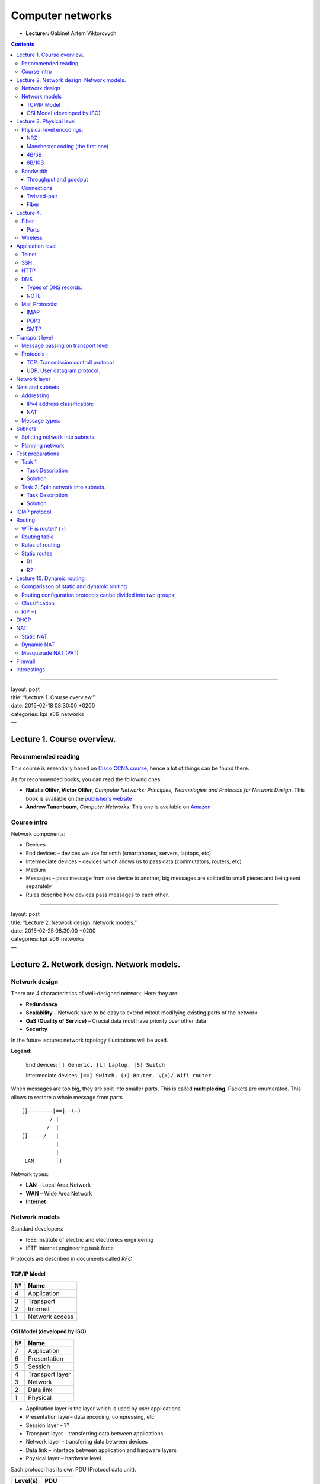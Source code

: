 =================
Computer networks
=================

- **Lecturer:** Gabinet Artem Viktorovych

.. contents::
   :depth: 3
..

--------------

| layout: post
| title: “Lecture 1. Course overview.”
| date: 2016-02-18 08:30:00 +0200
| categories: kpi\_s06\_networks
| —

Lecture 1. Course overview.
===========================

Recommended reading
-------------------

This course is essentially based on `Cisco CCNA
course <https://www.netacad.com/courses/ccna/>`__, hence a lot of things
can be found there.

As for recommended books, you can read the following ones:

-  **Natalia Olifer, Victor Olifer**, *Computer Networks: Principles,
   Technologies and Protocols for Network Design*. This book is
   available on the `publisher’s
   website <http://eu.wiley.com/WileyCDA/WileyTitle/productCd-EHEP000983.html>`__
-  **Andrew Tanenbaum**, *Computer Networks*. This one is available on
   `Amazon <http://www.amazon.com/Computer-Networks-Edition-Andrew-Tanenbaum/dp/0132126958>`__

Course intro
------------

Network components:

-  Devices
-  End devices – devices we use for smth (smartphones, servers, laptops,
   etc)
-  Intermediate devices – devices which allows us to pass data
   (commutators, routers, etc)
-  Medium
-  Messages – pass message from one device to another, big messages are
   splitted to small pieces and being sent separately
-  Rules describe how devices pass messages to each other.

--------------

| layout: post
| title: “Lecture 2. Network design. Network models.”
| date: 2016-02-25 08:30:00 +0200
| categories: kpi\_s06\_networks
| —

Lecture 2. Network design. Network models.
==========================================

Network design
--------------

There are 4 characteristics of well-designed network. Here they are:

-  **Redundancy**
-  **Scalability** – Network have to be easy to extend witout modifying
   existing parts of the network
-  **QaS (Quality of Service)** – Crucial data must have priority over
   other data
-  **Security**

In the future lectures network topology illustrations will be used.

**Legend:**

    End devices: ``[] Generic, [L] Laptop, [S] Switch``

    Intermediate devices: ``[==] Switch, (+) Router, \(+)/ Wifi router``

When messages are too big, they are split into smaller parts. This is
called **multiplexing**. Packets are enumerated. This allows to restore
a whole message from parts

::

    []--------[==]--(+)
             / |
            /  |
    []-----/   |
               |
               |
     LAN       []

Network types:

-  **LAN** – Local Area Network
-  **WAN** – Wide Area Network
-  **Internet**

Network models
--------------

Standard developers:

-  IEEE Institute of electric and electronics engineering
-  IETF Internet engineering task force

Protocols are described in documents called *RFC*

TCP/IP Model
~~~~~~~~~~~~

+-----+------------------+
| №   | Name             |
+=====+==================+
| 4   | Application      |
+-----+------------------+
| 3   | Transport        |
+-----+------------------+
| 2   | Internet         |
+-----+------------------+
| 1   | Network access   |
+-----+------------------+

OSI Model (developed by ISO)
~~~~~~~~~~~~~~~~~~~~~~~~~~~~

+-----+-------------------+
| №   | Name              |
+=====+===================+
| 7   | Application       |
+-----+-------------------+
| 6   | Presentation      |
+-----+-------------------+
| 5   | Session           |
+-----+-------------------+
| 4   | Transport layer   |
+-----+-------------------+
| 3   | Network           |
+-----+-------------------+
| 2   | Data link         |
+-----+-------------------+
| 1   | Physical          |
+-----+-------------------+

-  Application layer is the layer which is used by user applications
-  Presentation layer– data encoding, compressing, etc
-  Session layer – ??
-  Transport layer – transferring data between applications
-  Network layer – transfering data between devices
-  Data link – interface between application and hardware layers
-  Physical layer – hardware level

Each protocol has its own PDU (Protocol data unit).

+------------+-----------+
| Level(s)   | PDU       |
+============+===========+
| 7, 6, 5    | Data      |
+------------+-----------+
| 4          | Segment   |
+------------+-----------+
| 3          | Packet    |
+------------+-----------+
| 2          | Frame     |
+------------+-----------+
| 1          | Bytes     |
+------------+-----------+

--------------

| layout: post
| title: “Lecture 3. Physical level.”
| date: 2016-03-10 08:30:00 +0200
| categories: kpi\_s06\_networks
| —

Lecture 3. Physical level.
==========================

| OSI levels from 2 (Data link) to 7 (application) are software levels.
  Developers use them in their software.
| The first level (physical) is the trully hardware level.

Physical level generates either electrical/radio/other signals.

Physical level takes incoming frame and encodes it in form of ones an
zeros. Then it generates corresponding signals to send this data.

Physical level responsibilities include:

-  Data encoding/decoding
-  Signaling

Physical level encodings:
-------------------------

NRZ
~~~

::

    NRZ
    |--+   +-----+
    |  |   |     |      
    |  |   |     |      Uses clocking. One bit sent in one bittime (time unit)
    +--+---+-----+-----
      1  0   1  1  0

NRZ was used in really slow connections. There is a problem, when
several same values come in a sequence (like 4 ones), because it is
pretty difficult for receiver to “understand” this data.

Manchester coding (the first one)
~~~~~~~~~~~~~~~~~~~~~~~~~~~~~~~~~

::

    Manchester coding (the first one)
    | +--+   ++ +--+    
    | |  |   || |  |        
    | |  |   || |  |       
    +-+--+---++-+--+------
      1  0   1  1  0

Change from no signal to existing signal is 1 and from existing signal
to no signal is 0. This was much effective than NRZ, but still worked
only for slow connections

4B/5B
~~~~~

| Every 4bits are encoded in special combination of 5 bits. That allows
  to avoid issues with several same values in sequence.
| Disadvantage: data overhead

8B/10B
~~~~~~

The same as 4B/5B, but instead of 4bit and 5bit sequences, 8bit and
10bit are used instead.

Bandwidth
---------

| Bandwidth shows how much data can be sent per some time interval.
| It is measured in ``bps``\ (bits per second)

::

    1000bps  = 1 kbps
    1000kbps = 1 Mbps
    1000Mbps = 1 Gbps
    1000Gbps = 1 Tbps

Bandwidth of Ethernet is 10Mbps

Bandwidth depends on both transmitter and receiver. If transmitter and
receiver have different bandwidth, the lowest of them is used.

::

      1Gbps  10Mbps  1Gbps
    []-----[]------[]-----[]

Bandwidth in above picture is 10Mbps

Throughput and goodput
~~~~~~~~~~~~~~~~~~~~~~

Throughput is the data transmission speed at specific conditions.

::

    max:100Mbps  max:100Mbps
    []------{cloud}-----[]
      60Mbps       100Mbps

Throughput in above picture is 60Mbps

Goodput is the payload transmission speed at specific conditions. That
means, techncal and service data (frame, package, segment, etc) headers
are not counted in goodput.

Connections
-----------

-  Twisted pair
-  Fiber connection
-  Wireless
-  Coaxial

Twisted-pair
~~~~~~~~~~~~

Twisted-pair has two standards:

-  UTP unshielded twisted pair.
-  SPT shielded twisted pair.

Max length of Twisted-pair is 100m

Twisted pair consists of 8 wires.

-  Orange
-  Green
-  Blue
-  Brown

There are 2 standards:

-  T568A
-  T568B

| \|-\|———\|———\|
| \| \| T568A \| T568B \|
| \|-\|———\|———\|
| \|1\| Green/ \| Orange/ \|
| \|2\| Green \| Orange \|
| \|3\| Orange/ \| Green/ \|
| \|4\| Blue \| Blue \|
| \|5\| Blue/ \| Blue/ \|
| \|6\| Orange \| Green \|
| \|7\| Brown/ \| Brown/ \|
| \|8\| Brown \| Brown \|
| \|-\|———\|———\|

| **Straightthrough twisted-pair:** A-A or B-B
| **Crossover twisted-pair:** A-B or B-A

Straighthrough:

-  Switch + PC
-  Switch + Router

Crossover:

-  PC + PC
-  Router + Router
-  Switch + Switch

| MDI-x allows us to not bother about which twisted-pair
  (Straightthrough or crossover) we use.
| Only 4 wires are used to transfer data at 100Mbps. Other 4 are used to
  power devices

Fiber
~~~~~

2 types:

-  Multimod (d = 50-60mkn), up to 1.5km
-  Singlemod (d = 9-10mkn), uses laser, up to 80km

--------------

| layout: post
| title: “Lecture 4. Fiber. Wireless. Application level”
| date: 2016-03-17 08:30:00 +0200
| categories: kpi\_s06\_networks
| —

Lecture 4.
==========

Fiber
-----

| Fiber cable usually uses two fiber wires: one wire to transmit data in
  one direction
| There are one-wire fiber cables. These cables use light waves with
  different wave length

Two types of connector:

| LC FC
| SC

Ports
~~~~~

-  GBIC - old format
-  SFP (1 Gbps)
-  SFP+ (10 Gbps)
-  QSFP (40Gbps)
-  QSFP+ (80Gbps)

Connection speed can be increased using **link aggregation**: two cables
on the software level recognized as one link, and balancer sends part of
packets on the one cable, and part – on another cable.

Wireless
--------

802.11 standard.

+---------------------+----------------+------------------+
| standard name       | frequency      | speed            |
+=====================+================+==================+
| standard 802.11a    | 2.4Ghz         | up to 11 Mbps    |
+---------------------+----------------+------------------+
| standard 802.11b    | 5Ghz           | up to 52 Mbps    |
+---------------------+----------------+------------------+
| standard 802.11g    | 2.4Ghz         | up to 52 Mbps    |
+---------------------+----------------+------------------+
| standard 802.11n    | 2.4Ghz, 5Ghz   | up to 300 Mbps   |
+---------------------+----------------+------------------+
| standard 802.11ac   | 2.4Ghz, 5Ghz   | > 1 Gbps         |
+---------------------+----------------+------------------+

2.4 Ghz is used by wide variety of devices, hence if there is another
device which works on this frequency nearby, the major loss of quality
will occur due to signal interference.

There are three channels which do not overlap at 2.4Ghz frequency. These
are 1st, 6th and 11th channels.

Application level
=================

Main protocols:

-  HTTP
-  DNS
-  DHCP
-  FTP
-  telnet
-  SSH
-  IMAP
-  POP3
-  SMTP

| Client/Server architecture
| Peer-to-peer (P2P)

| **FTP**
| Data transfered in a plain form. No encryption.

| **DHCP**
| Dynamic host configuration protocol.

#. Client broadcasts request to receive IP address (DHCP-discover)
#. DHCP server finds accessible ip addresses and returns DHCP-offer.
#. Client receives DHCP-offer and broadcasts its intent to use offer.
   (DHCP-Request)
#. Corresponding DHCP server registers client and returns
   DHCP-Acknowledge response to client
#. Client saves received IP address

--------------

| layout: post
| title: “Lecture 5. Application level protocols. Telnet. SSH. HTTP.
  DNS”
| date: 2016-03-24 08:30:00 +0200
| categories: kpi\_s06\_networks
| —

DHCP, FTP are text protocols

Telnet
------

| Was developed for remote access to other device’s console.
| Uses client-server architecture

All logins, passwords data are passed in unencrypted way.

SSH
---

Secure SHell

| Was developed for remote access to other device’s console.
| Uses client-server architecture

All logins, passwords data are passed encrypted.

HTTP
----

HyperText Transfer Protocol

Client-server architecture

::

    Client  Webserver
      [L]-------[S]

| HTTP protocol up to version 1.1 (inclusive) is text protocol.
| HTTP 2.0 is binary

HTTP request according to protocol consists of 3 parts

-  | Request string (mandatory)
   | Request string consists of

   +-------------------------------+------------------------+--------------------+
   | Request type                  | Resource identifier    | Protocol version   |
   +===============================+========================+====================+
   | GET/POST/PUT/PATCH/DELETE/…   | in general it is URI   | i.e HTTP/1.1       |
   +-------------------------------+------------------------+--------------------+

   Example request string: ``GET http://google.com.ua/ HTTP/1.1``

-  Request headers (optional)
-  message body (optional)

| HTTP protocol is stateless. Hence workaround is required to store
  state. Such workaround is called ``Cookies``.
| Cookies are passed as request headers. Usually they are encoded in
  base64

DNS
---

Domain Name Service

This protocol is used to resolve request url into actual IP address.

| Domain name system is a distributed structure.
| On the top of this structure root domain-name server is placed. This
  one knows how to resolve top level of domain name.
| On the next level first-level domain servers are placed. They “know”
  where to find second-level domain servers and so on and so forth.

::

                       [root (.)]
              +------+----+---+------+-----+
            [com]   [ua]    [edu]  [org]  [io] ...
           +--+--+
           |     |
         [vk]   [github]...

Fully qualified domain name ends with dot: ``fiot.kpi.ua.``

Domain name is resolved from end to beginning. DNS server delegates
request to the corresponding lower-level DNS server.

If we want to open ``mlp.wikia.com``:

#. DNS resolution request to DNS server to associate domain name with IP
   address.
   1.1 request [.] for ``mlp.wikia.com``. response [com] DNS server
   1.2 request [com] for ``mlp.wikia.com``. response [wikia.com] DNS
   server
   1.3 request [wikia.com] for ``mlp.wikia.com``. response
   [mlp.wikia.com] IP address

Types of DNS records:
~~~~~~~~~~~~~~~~~~~~~

-  A. Domain name is associated with IP:
   ``foto IN A 77.77.77.77``
-  | PTR associates IP address with domain name. **in-addrarpa**.
   | (77.47.128.130)

   ::

           in-addrarpa
            |  .... \ ...
           77
            |
           47
            |
           128
            |
           130

-  TXT.
-  SOA. (Self-off authority). Describes DNS server responsibilities
   (authority)
-  NS. name server.
   ``kpi.ua IN NS ...``
-  MX (Mail eXchange).

DNS lookup can be either interactive (DNS Server delegates to another
DNS server) or recursive (Server recursively searches for response
without delegating)

NOTE
~~~~

``nslookup`` tool =)

Mail Protocols:
---------------

::

          SMTP           IMAP/POP3
     [L]------------[S]-------------[PC]
     sender      mail server       receiver

IMAP
~~~~

| This one is used to receive emails. This protocol is newer than POP3.
| IMAP loads only mail headers. And concrette message will be loaded as
  requested.

POP3
~~~~

This one is used to receive emails. It loads whole email messages at
once.

SMTP
~~~~

This protocol is used to send email.

--------------

| layout: post
| title: “Lecture 6. Transport layer.”
| date: 2016-03-31 08:30:00 +0200
| categories: kpi\_s06\_networks
| —

Transport level
===============

PDU: Segment

-  **data exchange between applications**. It does not matter, where the
   application is, it only matters which application. So transport level
   does not transmits data between hosts, it only determines which data
   belongs to which application and passes data from/to corresponding
   application.
-  splits data into small parts (chunks)
-  determines, which application received data belongs to
-  message tracking
-  flow controll.

Message passing on transport level
----------------------------------

#. Ordering received messages
#. Reliability. Wait for transmission confirmation.
#. Flow controll. Message will be transfered in batches (several parts
   transmitted at a time)
#. Segmentation.

Protocols
---------

| Dependeing on protocol specific header is added to message.
| In both TCP and UDP application identifier is passed in header. 2b is
  used to store this application id. Hence there are 2^16 unique
  identifiers **(ports)**.

| Ports from 0 to 1023 are called *well-known*
| Ports from 1024 to 49151 are called *registered ports*. Use these
  ports when you develop your app
| Ports from 49152 to 65535 are *Dynamic* ports

+------------+---------+--------------------------------------------------------------+
| Protocol   | Port    | Transfer protocol                                            |
+============+=========+==============================================================+
| FTP        | 20,21   | TCP                                                          |
+------------+---------+--------------------------------------------------------------+
| SSH        | 22      | TCP                                                          |
+------------+---------+--------------------------------------------------------------+
| TELNET     | 23      | TCP                                                          |
+------------+---------+--------------------------------------------------------------+
| SMTP       | 25      | TCP                                                          |
+------------+---------+--------------------------------------------------------------+
| DNS        | 53      | UDP (when client requests data), TCP (to sync DNS servers)   |
+------------+---------+--------------------------------------------------------------+
| DHCP       | 67,68   | UDP                                                          |
+------------+---------+--------------------------------------------------------------+
| HTTP       | 80      | TCP                                                          |
+------------+---------+--------------------------------------------------------------+
| POP3       | 110     | TCP                                                          |
+------------+---------+--------------------------------------------------------------+
| IMAP       | 143     | TCP                                                          |
+------------+---------+--------------------------------------------------------------+

Within header both source and destination ports are passed.

::

     SRC PORT   DST PORT       DATA 
    +---------+----------+-------------+
    |  50000  |    80    |             |
    +---------+----------+-------------+

TCP. Transmission controll protocol
~~~~~~~~~~~~~~~~~~~~~~~~~~~~~~~~~~~

-  TCP protocol **guarantees** data transmission.
-  Header size: 20b

::

    |16b   SRC PORT|16b   DST PORT|
    |6b:flags|                    |
    |32b: ISN                     |

-  Before data transmission source and destination establish TCP
   connection (3-wave handshake):

::

    |                      |
    |------SYN,seqa------->|
    |                      |
    |<---SYN,ACK(seqb)-----| If there is nothing on this port RST returned instead
    |                      |
    |----ACK(seqb + 1)---->| Now we have TCP connection established
    |                      |
    |                      |
    |                      |
    |---DATA(1602)-------->| Data size passed within seq param. 1602 is size here
    |                      |
    |<---ACK(1603)---------| Data transfer ackknowledge.
    |                      |
    |                      |
    |-----FIN------------->| A sent all data and wants to finish connection
    |<----FIN--------------| B wants to finish connection too
    |-----ACK------------->| Confirm connection end
    A                      B

flags: SYN, ACK, RST, FIN, PUSH, URG

-  TCP tries to send more data with every sequential request. I.E.
   within first transfer it sends 1kb. Then 2, 4,8,16 and so on and so
   forth. (flow control)

   use ``netstat``

UDP. User datagram protocol.
~~~~~~~~~~~~~~~~~~~~~~~~~~~~

-  Does **NOT** guarantee data transmission
-  Header size: 8b

--------------

| layout: post
| title: “Lecture 7. Network layer. IPv4”
| date: 2016-04-07 08:30:00 +0200
| categories: kpi\_s06\_networks
| —

Network layer
=============

In addition to data encapsulation and decapsulation which occur on every
layer, network layer is also responsible for addressing devices and
routing.

Network layer protocols include

-  IPv4
-  IPv6

Network layer is fully unreliable. You cannot be sure if the data will
be sent/received.

Network layer protocols are unaware of data transmission method (wifi,
ethernet, smth else) used at physical layer.

Nets and subnets
================

::

        [ ]-  -[ ]
            \/
     [ ]----------[ ]
            /\
        [ ]-  -[ ]

    This how it used to be earlier

| But now there are so many devices that having one net for all of them
  is not enough.
| Here subnets are coming for rescue.

There are different ways of distributing subnets (or splitting net into
subnets)

-  **geographical.** This is the dummiest way. I.E. one floor in
   10-floor building has its own subnet.
-  **purpose.** Some people (finance dpt) need high reliable conection
   for work and other (managers) does not. We can create subnets for
   every group of peopple with specia configuration
-  **security.** Sometimes for security reasons we need to restrict
   access for different groups of devices. Subnets for the rescue.

::


       [ ]-              -[ ]
           \            /
     [ ]---[=]---(+)---[=]---[ ]
           /            \
       [ ]-              -[ ]

    Now we have two subnets =)

Gateway is used to communicate between subnets.

Addressing
----------

Sample IPv4 address: ``193.47.196.75``. IPv4 address’ length is 32bits
(4 octets). It consists of 4 bytes splitted with dots.

IP address consists of two parts:

-  Network part
-  Host part

::

    193.47.196.75  /24
    ----------|----|----
    Network   |Host|Prefix
    part      |part|

| Prefix determines how many bits are used for network part
| To determine IP address of network we have to fill host part of IP
  address with zeros.
| To get broadcast address we have to fill host part of IP address with
  ones. (bits)

+----------------+---------------------+
| Address type   | IP address          |
+================+=====================+
| Host IP        | 192.47.196.75/24    |
+----------------+---------------------+
| Network IP     | 192.47.196.0/24     |
+----------------+---------------------+
| Broadcast IP   | 192.47.196.255/24   |
+----------------+---------------------+

Number of available hosts in network is:

$$ N = 2^n - 2 $$

Here

-  $$N$$ is the number of available hosts in network
-  $$n$$ is the length of the host part in bits $$n = 32 - prefix$$

IPv4 address classification:
~~~~~~~~~~~~~~~~~~~~~~~~~~~~

::

    | Class | IP address range           |Prefix| Note                           |
    |-------|----------------------------|------|--------------------------------|
    |   A   |  1.0.0.0 -- 127.255.255.255| /8   | These networks were given to   |
    |   B   |128.0.0.0 -- 191.255.255.255| /16  | big organizations as there are |
    |   C   |192.0.0.0 -- 223.255.255.255| /24  | a lot of available hosts       |
    |-------|----------------------------|------|--------------------------------|
    |   D   |224.0.0.0 -- 239.255.255.255|      | Multicast addresses            |
    |   E   |240.0.0.0 -- 255.255.255.255|      | Reserved addresses             |

There are some reserved addresses:

-  127.0.0.0/8 – localhost
-  169.254.0.0/16 – M$ addresses used in networks w/o DHCP
-  192.0.52.0/24 – WTF is this?
-  0.0.0.0
-  255.255.255.255 – network broadcast address

Addresses can be either public or private. Private addresses are used in
private networks and are unaccessible from Internet.

Private addresses lay in the following ranges:

-  10.0.0.0/8
-  172.16.0.0/12 – 172.31.255.255/12
-  192.168.0.0/16

NAT
~~~

| NAT stands for Network address translation. This topic will be covered
  after test will be passed.
| This is used to give Internet access for devices which obtain private
  IPv4 address

Message types:
--------------

There are three *main* types of messages:

#. **Unicast**. Only one host is the recipient of mesage.
#. **Broadcast**. Message is sent to every available host in the
   broadcast domain. One broadcast domain is equal to one subnet.
   Broadcast messages do not pass through layer-3 devices.
#. **Multicast**. Multicast messages are sent to specified group of
   devices.
#. **Anycast**. Messages are routed to the topologically nearest node in
   a group of potential receivers, though it may be sent to several
   nodes, all identified by the same destination address.
#. **Geocast**. Message is sent to a group of destinations in a network
   identified by their geographical locations. It is a specialized form
   of multicast addressing used by some routing protocols for mobile ad
   hoc networks.

--------------

| layout: post
| title: “Lecture 8. Subnets. Test preparations.”
| date: 2016-04-14 08:30:00 +0200
| categories: kpi\_s06\_networks
| —

Subnets
=======

IANA organization is responsible for distributing IPv4 addresses. It
used to be a single organization, but nowadays it has transformed into
group of organizations:

-  ARIN (North America)
-  APNIC (Asia)
-  AFRINIC (Africa)
-  RIPENCC (Europe)
-  ACNIC (Australia))

Splitting network into subnets:
-------------------------------

Given: ``193.175.16.0 / 24``

In binary format: ``11000001.10101111.000100000.00000000 / 24``

Assume, we want to make $$n = 2$$ subnets:

Increase network part by $$\\lceil log \_{2}(n) \\rceil = 1$$ :
``11000001.10101111.000100000.0 | 0000000 / 25``

Now we can have 2 subnets. Here they are:

-  ``11000001.10101111.000100000.0 | 0000000 / 25``
-  ``11000001.10101111.000100000.1 | 0000000 / 25``

Rewrite addresses in decimal:

-  ``193.175.16.0 / 25``
-  ``193.175.16.128 / 25``

Assume, we want to split ``193.175.16.128 / 25`` into $$n = 4$$ subnets:

Increase network part by $$ \\lceil log \_{2}(n) \\rceil = 2 $$ :
``11000001.10101111.000100000.100|00000 / 27``

Now we can have 4 subnets. Here they are:

-  ``11000001.10101111.000100000.100 | 00000 / 27``
-  ``11000001.10101111.000100000.101 | 00000 / 27``
-  ``11000001.10101111.000100000.110 | 00000 / 27``
-  ``11000001.10101111.000100000.111 | 00000 / 27``

Rewrite addresses in decimal:

-  ``193.175.16.128 / 27``
-  ``193.175.16.160 / 27``
-  ``193.175.16.192 / 27``
-  ``193.175.16.224 / 27``

Planning network
----------------

Given:

-  193.175.16.0 / 24
-  Five departments:

   +-------+-------+----------+-----------+
   | DPT   | PCS   | prefix   | network   |
   +=======+=======+==========+===========+
   | A     | 27    |          |           |
   +-------+-------+----------+-----------+
   | B     | 100   |          |           |
   +-------+-------+----------+-----------+
   | C     | 15    |          |           |
   +-------+-------+----------+-----------+
   | D     | 4     |          |           |
   +-------+-------+----------+-----------+
   | E     | 30    |          |           |
   +-------+-------+----------+-----------+

#. Determine subnet prefixes according to number of PCs:

   +-------+-------+----------+-----------+
   | DPT   | PCS   | prefix   | network   |
   +=======+=======+==========+===========+
   | A     | 27    | /27      |           |
   +-------+-------+----------+-----------+
   | B     | 100   | /25      |           |
   +-------+-------+----------+-----------+
   | C     | 15    | /27      |           |
   +-------+-------+----------+-----------+
   | D     | 4     | /29      |           |
   +-------+-------+----------+-----------+
   | E     | 30    | /29      |           |
   +-------+-------+----------+-----------+

       **TODO:** *Describe this process*

#. Split network into subnets:

       **TODO:** *Describe this process*

#. Assign subnets to department

       **TODO:** *Describe this process*

Test preparations
=================

Task 1
------

Task Description
~~~~~~~~~~~~~~~~

**Given:** ``177.250.13.246 / 28``

**Find:** Network, Netmask, Broadcast address, 1st and last host IP in
network:

Solution
~~~~~~~~

#. Write down IP in binary form:
   ``101110001.11111010.00001011.11110110``
#. Determine host and network parts:
   ``101110001.11111010.00001011.1111 | 0110``
#. Net: fill host part with zeros:
   ``101110001.11111010.00001011.1111 | 0000``
#. Netmask: fill network part with ones and host part with zeros:
   ``111111111.11111111.11111111.1111 | 0110``
#. Broadcast: fill host part with ones:
   ``101110001.11111010.00001011.1111 | 1111``
#. First available IP: ``101110001.11111010.00001011.1111 | 0001``
#. Last available IP: ``101110001.11111010.00001011.1111 | 1110``

Finally transform binary results to decimal:

#. Net: ``177.250.13.240``
#. Netmask: ``255.255.255.240``
#. Broadcast: ``177.250.13.255``
#. First available IP: ``177.250.13.241``
#. Last available IP: ``177.250.13.254``
#. Total IP addresses available: $$ 2 ^ {32 - 28} - 2 = 14 $$

Task 2. Split network into subnets.
-----------------------------------

    **NOTE:** I’m not sure, I got it right. Please correct me if I made
    a mistake, otherwise remove this note if you can.

Task Description
~~~~~~~~~~~~~~~~

**Given:**

-  ``10.1.14.0 / 24``
-  departments:

   +-------+-------+----------+----------+
   | dpt   | PCs   | prefix   | subnet   |
   +=======+=======+==========+==========+
   | 1     | 13    |          |          |
   +-------+-------+----------+----------+
   | 2     | 120   |          |          |
   +-------+-------+----------+----------+
   | 3     | 15    |          |          |
   +-------+-------+----------+----------+
   | 4     | 61    |          |          |
   +-------+-------+----------+----------+
   | 5     | 2     |          |          |
   +-------+-------+----------+----------+

**To do:** Divide to subnets and assign subnets.

Solution
~~~~~~~~

#. Determine prefixes. I.E. For 120:

   -  Keep in mind that you have to add 2 to number of PCs, as one
      address will be used as network address and other one will be used
      for broadcast.
   -  Nearest bigger power of two is 128.
   -  Thus we need $$ log \_{2}(128) = 7 $$ bits for the host part
   -  And finally calculate the network prefix: $$ prefix = 32 - 7 = 25
      $$

   +-------+-------+----------+----------+
   | dpt   | PCs   | prefix   | subnet   |
   +=======+=======+==========+==========+
   | 1     | 13    | /28      |          |
   +-------+-------+----------+----------+
   | 2     | 120   | /25      |          |
   +-------+-------+----------+----------+
   | 3     | 15    | /28      |          |
   +-------+-------+----------+----------+
   | 4     | 61    | /26      |          |
   +-------+-------+----------+----------+
   | 5     | 2     | /30      |          |
   +-------+-------+----------+----------+

#. Divide net into subnets:

   -  10.1.14.0 / 25
   -  10.1.14.128 / 25

      -  10.1.14.128 / 26
      -  10.1.14.192 / 26

         -  10.1.14.192 / 28
         -  10.1.14.208 / 28
         -  10.1.14.224 / 28
         -  10.1.14.240 / 28

            -  10.1.14.240 / 30
            -  10.1.14.244 / 30
            -  10.1.14.248 / 30
            -  10.1.14.252 / 30

#. Assign subnets:

   +-------+-------+----------+--------------------+
   | dpt   | PCs   | prefix   | subnet             |
   +=======+=======+==========+====================+
   | 1     | 13    | /28      | 10.1.14.192 / 28   |
   +-------+-------+----------+--------------------+
   | 2     | 120   | /25      | 10.1.14.0 / 25     |
   +-------+-------+----------+--------------------+
   | 3     | 15    | /28      | 10.1.14.208 / 28   |
   +-------+-------+----------+--------------------+
   | 4     | 61    | /26      | 10.1.14.128 / 26   |
   +-------+-------+----------+--------------------+
   | 5     | 2     | /31      | 10.1.14.240 / 30   |
   +-------+-------+----------+--------------------+

--------------

| layout: post
| title: “Lecture 9. Routing”
| date: 2016-04-28 08:30:00 +0200
| categories: kpi\_s06\_networks
| —

| One of the Network Layer responsibilities is routing.
| Among the data, which is sent, destination IP and source IP are passed
  over network. This is done to make possible determine sender and
  reciever. Transport protocol code is also passed in package headers.
  To make sure that header is OK, CRC checksum is passed in that header
  (recursion, yup)

ICMP protocol
=============

Internet control message protocol. This protocol is used for network
diagnostics. It works over the Network layer. One of the most well-known
features of thisprotocol is ability to check node availability.

| TTL – time to live
| Every 3rd level device (like router) decrease TTL by one. If TTL value
  is 0, then device drops the packet. Initial TTL value is set by
  sender. That depends on OS.

RTT – Round trip time

::

    []---[==]-(+)---(+)---(+)---[]

Routing
=======

WTF is router? (+)
------------------

    Router is a box with holes, buttons, wires and light indicators. It
    is some sort of computer, without monitor. There are CPU, RAM, NVRM,
    ROM, physical interfaces, etc…

Router is a 3rd level device. That means, it works on 3rd (Network)
layer.

Despite everything else router allows us to unite different networks
with each other, find best path to some host, and so on and so forth.

Routing table
-------------

Every router stores routing table. Routing table stores records of
networks, next-hop or interfaces, where the network is.

There are 3 types of records in routing table:

#. **Directly connected.** It appears as soon as router is enabled or
   device is plugged into network/router
#. **Static routes.** System administrators/users fill these records.
#. **Dynamic routes.** These records are populated by routers
   themselves, depending on their configurations.

Rules of routing
----------------

#. If you have a route on one router in netwrok, it does not mean other
   ruoters have that route.
#. If you create a route, you have to create a backward one
#. Next-hop **must** be in directly-connected network

Static routes
-------------

    **WARNING** I’ve messed upo this topology. PLS FIX IT!

::

                     192.168.2.0/24
                           ___
                            |
                            |
     R1. 192.168.4.0/30     |192.168.5.0/30        192.168.3.0/24
        (+)i2------------i1(+)i2-----------------------(+) R3.
      i1+.254              R2.                          |
       /                                              [==]----[]
     \\
      192.168.1.0/24

R1
~~

| 192.168.1.0/24 \| i1
| 192.168.4.0/30 \| i2
| 192.168.3.0/24 \| 192.168.4.2

192.168.3.0/24 next-hop 192.168.4.1

R2
~~

| 192.168.4.0/30 \| i1
| .2.0/24 \| i3
| .5.0/30 \|
| .3.0/24 \| 192.168.5.2

--------------

| layout: post
| title: “Lecture 10. Dynamic routing”
| date: 2016-05-12 08:30:00 +0200
| categories: kpi\_s06\_networks
| —

Lecture 10. Dynamic routing
===========================

::

                    R2
                ----(+)-| B
          R1   /     |
    A |---(+)--      |
               \     |
                ----(+)-| C
                    R3

There are some running processes on routers. They exchange some data,
which allow to build routing tables for networks.

Chief weaponry of dynamic routing protocols include such diverse things
as

-  Messages
-  Path finding algorithms
-  Corresponding data structures

Comparisson of static and dynamic routing
-----------------------------------------

+-------------------+-------------------------------------------------------+---------------------------------------+
| Criteria          | Static                                                | Dynamic                               |
+===================+=======================================================+=======================================+
| Scaleability      | Bad: network must be reconfigured manually to scale   | **Good**                              |
+-------------------+-------------------------------------------------------+---------------------------------------+
| Knowledges        | **Little knowledge**                                  | A lot of knowledge required           |
+-------------------+-------------------------------------------------------+---------------------------------------+
| CPU, resourses    | **Minimal**                                           | Uses CPU to configure routing         |
+-------------------+-------------------------------------------------------+---------------------------------------+
| Reconfiguration   | Complex                                               | **Simple**                            |
+-------------------+-------------------------------------------------------+---------------------------------------+
| Security          | Good                                                  | **Bad**                               |
+-------------------+-------------------------------------------------------+---------------------------------------+
| Fault tolerance   | Extremely bad                                         | **Good (depends on used protocol)**   |
+-------------------+-------------------------------------------------------+---------------------------------------+

Routing configuration protocols canbe divided into two groups:
--------------------------------------------------------------

-  **IGP** Interior gateway protocol
-  **EGP** Exterior gateway protocol

**Autonomic system** is a group of networks running under a single
administrative control. This could be our company or a branch of
company. Just like Subnetting AS is also used to break a large network
in smaller networks.

Classification
--------------

-  EGP
-  `BGP <https://en.wikipedia.org/wiki/Border_Gateway_Protocol>`__
-  IGP
-  distance-vector

   -  `RIP <https://en.wikipedia.org/wiki/Routing_Information_Protocol>`__
   -  `IGRP <https://en.wikipedia.org/wiki/Interior_Gateway_Routing_Protocol>`__
   -  `EIGRP <https://en.wikipedia.org/wiki/Enhanced_Interior_Gateway_Routing_Protocol>`__

-  link-state

   -  `IS-IS <https://en.wikipedia.org/wiki/IS-IS>`__ (Intermediate
      system to intermediate system)
   -  `OSPF <https://en.wikipedia.org/wiki/Open_Shortest_Path_First>`__
      (Open shortest path first)

Distance-vector protocol know nothing but the next hop and some metric,
called distance.

Link-state protocols try to build a full network topology graph and then
find paths on that graph.

RIP =(
------

::

      A   R1   B  R2   C  R3   D
    |-----(+)-----(+)-----(+)-----|

+---------------+---------------+---------------+
| R1            | R2            | R3            |
+===============+===============+===============+
| A - 0         | B - 0         | C - 0         |
+---------------+---------------+---------------+
| B - 0         | C - 0         | D - 0         |
+---------------+---------------+---------------+
| ———–          | ———–          | ————          |
+---------------+---------------+---------------+
| *C: R2 - 1*   | *D: R3 - 1*   | *B: R2 - 1*   |
+---------------+---------------+---------------+
|               | *A: R1 - 1*   |               |
+---------------+---------------+---------------+

Every 30 seconds routers broadcast their routing table to their
“neighbours”.

Metrics:

+---------------+------------+
| Metric        | Protocol   |
+===============+============+
| Hop count     | RIP        |
+---------------+------------+
| ————-         | ———-       |
+---------------+------------+
| Bandwidth     | EIGRP      |
+---------------+------------+
| Delay         | EIGRP      |
+---------------+------------+
| Load          | EIGRP      |
+---------------+------------+
| Reliability   | EIGRP      |
+---------------+------------+
| ————-         | ———-       |
+---------------+------------+
| Cost          | OSPF       |
+---------------+------------+

If there are several paths with the same metrics, RIP (as well as any
other protocol) will balance traffic among these pathts.

Maximum diameter of network, to which RIP can be applied is **15**

**Split horizont**. If router R2 received path to D from R3, it will not
send recieved path (D) to R3.

--------------

| layout: post
| title: “Lecture 12. Cool stuff”
| date: 2016-05-12 08:30:00 +0200
| categories: kpi\_s06\_networks
| —

DHCP
====

::

            [ ] DHCP
             |
             |
           [===]----------(+)----{ INTERNET }
           / | \
          /  |  \
       [ ]  [ ]  [ ]

| As we know, DHCP requests do not pass through third-layer devices.
| But what if we have a topology like this?

::

               DHCP  [ ]---[===]---[ ] WEB
                             / 
                            /
           [===]---------1(+)----{ INTERNET }
           / | \            2 
          /  |  \            \
       [ ]  [ ]  [ ]        [===]
                            / | \
                           /  |  \
                        [ ]  [ ]  [ ]

To handle this we could use own DHCP server for each subnetwork, which
is extremely inconvenient and expensive (A lot of subnets == A lot of
expensive server hardware). How can we handle this?

-  Setup **DHCP Relay** on router ports 1 and 2!!!
-  Setup default gateway for router

Now the router will repack BROADCAST DHCP requests into UNICAST requests
and pass them to DHCP server.

-  Setup IP pools for DHCP server:

.. code:: json

    { 
        "pool1": {
            "for network": "192.168.1.0/24",
            "def gateway": "192.168.1.254",
            ...
        },
        "pool2": {
            "for network": "192.168.2.0/24",
            "def gateway": "192.168.2.254",
            ...
        },
        ...
    }

And voila! If you did everything correctly, your DHCP server will serve
to several subnets as well as it does to one!

    If your DHCP server goes down, your whole network goes down. To
    handle this you may want to configure **DHCP Failover**

NAT
===

IPv4 has too little IP addresses to assign to devices. There are even
much less public addresses. However there are a lot of devices, which
need to have an IP address. So how can we workaround this?

::

            [ ] DHCP
             |
             |              77.47.10.1
           [===]------.254(+)------------{ INTERNET }
           / | \                              |
         .1  .2 .3                          [   ] WEB
       [ ]  [ ]  [ ]                          vk.com (1.1.1.1)

       192.168.1.0/24

NAT stands for Network Address Translation. There are 3 Types of NAT:

-  Static
-  Dynamic
-  Masquarade

Static NAT
----------

If router recieves request to Internet from 192.168.1.1 then it
translates address to 77.47.11.1 We’ll have the following header:

+--------------+-----------+--------+
| Source       | Dest      | Data   |
+==============+===========+========+
| 77.47.11.1   | 1.1.1.1   | Data   |
+--------------+-----------+--------+

When router recieves request from outer (like 1.1.1.1) to 77.47.11.1 it
translates destination IP to corresponding Internal address
(192.168.1.1)

All translations are saved in NAT table.

Static NAT is not really good, because it requires to have public
address for each device.

Dynamic NAT
-----------

Instead of setting correspondence between addresses it sets
correspondence between pools of addresses and public address. If several
requests from pool are received, they are translated in sequential
order.

Masquarade NAT (PAT)
--------------------

**PAT** stands for Port Address Translation.

| All requests from (i.e. .254) port of router are translated into one
  public IP address.
| I.E. we are sending request from .1 PC:

| \| \|SRC \|DST \|
| \|IP \|192.168.1.1\|1.1.1.1\|
| \|Port\|33101 \|80 \|

Then we’ll have the following record in NAT table:

+---------------+--------------+--------------+---------------+-----------+------------+
| Local IP      | Local Port   | Global IP    | Global Port   | DST IP    | DST Port   |
+===============+==============+==============+===============+===========+============+
| 192.168.1.1   | 33101        | 77.47.10.1   | 20001         | 1.1.1.1   | 80         |
+---------------+--------------+--------------+---------------+-----------+------------+

If router will recieve another request (even to the same resource) from
192.168.1.2 during request it’ll add another record to NAT table and
perform a corresponding substitute

+---------------+--------------+--------------+---------------+-----------+------------+
| Local IP      | Local Port   | Global IP    | Global Port   | DST IP    | DST Port   |
+===============+==============+==============+===============+===========+============+
| 192.168.1.1   | 33101        | 77.47.10.1   | 20001         | 1.1.1.1   | 80         |
+---------------+--------------+--------------+---------------+-----------+------------+
| 192.168.1.2   | 54104        | 77.47.10.1   | 20002         | 1.1.1.1   | 80         |
+---------------+--------------+--------------+---------------+-----------+------------+

When response is recieved, corresponding record will be deleted from
table.

    What happens inside NAT stays inside NAT. No internal activity is
    visible from outside.

But what if we **need** to access some internal resource from outside?
**Port Forwarding** is used for that. You configure NAT so it translates
all incoming requests to specific port (i.e. 8080) to specific device
(i.e. 192.168.1.3)

Firewall
========

Firewall is used to filter requests according to some rules. I.E. you
may drop all requests to 8080 port both incoming and outcoming.

Interestings
============

You can use `Wireshark <https://www.wireshark.org/>`__ to discover and
explore your network traffic. This application allows you to analyse
incoming and outcoming packages. Have fun =)
